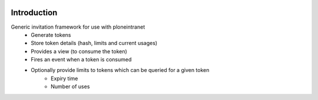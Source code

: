 .. image:: https://travis-ci.org/ploneintranet/ploneintranet.invitations.svg?branch=master :target:  https://travis-ci.org/ploneintranet/ploneintranet.invitations
.. image:: https://coveralls.io/repos/ploneintranet/ploneintranet.invitations/badge.png :target: https://coveralls.io/r/ploneintranet/ploneintranet.invitations
Introduction
============

Generic invitation framework for use with ploneintranet
 - Generate tokens
 - Store token details (hash, limits and current usages)
 - Provides a view (to consume the token)
 - Fires an event when a token is consumed
 - Optionally provide limits to tokens which can be queried for a given token
    - Expiry time
    - Number of uses
